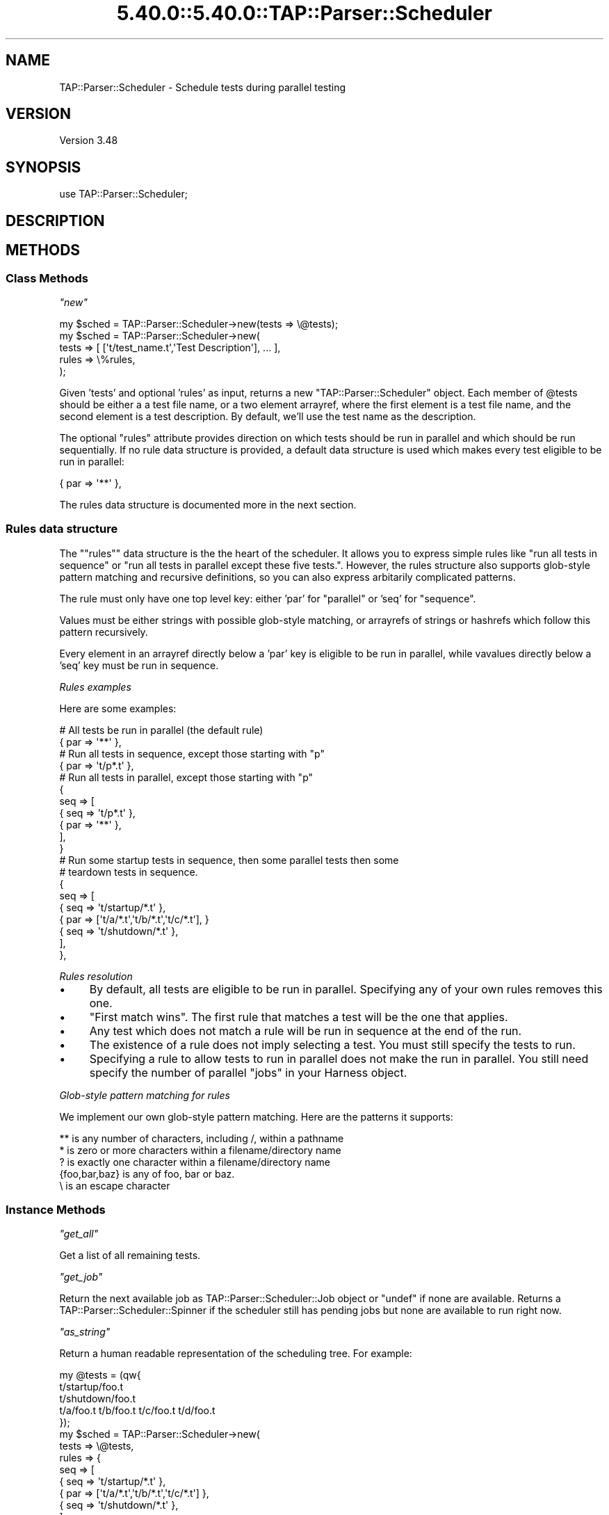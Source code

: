 .\" Automatically generated by Pod::Man 5.0102 (Pod::Simple 3.45)
.\"
.\" Standard preamble:
.\" ========================================================================
.de Sp \" Vertical space (when we can't use .PP)
.if t .sp .5v
.if n .sp
..
.de Vb \" Begin verbatim text
.ft CW
.nf
.ne \\$1
..
.de Ve \" End verbatim text
.ft R
.fi
..
.\" \*(C` and \*(C' are quotes in nroff, nothing in troff, for use with C<>.
.ie n \{\
.    ds C` ""
.    ds C' ""
'br\}
.el\{\
.    ds C`
.    ds C'
'br\}
.\"
.\" Escape single quotes in literal strings from groff's Unicode transform.
.ie \n(.g .ds Aq \(aq
.el       .ds Aq '
.\"
.\" If the F register is >0, we'll generate index entries on stderr for
.\" titles (.TH), headers (.SH), subsections (.SS), items (.Ip), and index
.\" entries marked with X<> in POD.  Of course, you'll have to process the
.\" output yourself in some meaningful fashion.
.\"
.\" Avoid warning from groff about undefined register 'F'.
.de IX
..
.nr rF 0
.if \n(.g .if rF .nr rF 1
.if (\n(rF:(\n(.g==0)) \{\
.    if \nF \{\
.        de IX
.        tm Index:\\$1\t\\n%\t"\\$2"
..
.        if !\nF==2 \{\
.            nr % 0
.            nr F 2
.        \}
.    \}
.\}
.rr rF
.\" ========================================================================
.\"
.IX Title "5.40.0::5.40.0::TAP::Parser::Scheduler 3"
.TH 5.40.0::5.40.0::TAP::Parser::Scheduler 3 2024-12-13 "perl v5.40.0" "Perl Programmers Reference Guide"
.\" For nroff, turn off justification.  Always turn off hyphenation; it makes
.\" way too many mistakes in technical documents.
.if n .ad l
.nh
.SH NAME
TAP::Parser::Scheduler \- Schedule tests during parallel testing
.SH VERSION
.IX Header "VERSION"
Version 3.48
.SH SYNOPSIS
.IX Header "SYNOPSIS"
.Vb 1
\&    use TAP::Parser::Scheduler;
.Ve
.SH DESCRIPTION
.IX Header "DESCRIPTION"
.SH METHODS
.IX Header "METHODS"
.SS "Class Methods"
.IX Subsection "Class Methods"
\fR\f(CI\*(C`new\*(C'\fR\fI\fR
.IX Subsection "new"
.PP
.Vb 5
\&    my $sched = TAP::Parser::Scheduler\->new(tests => \e@tests);
\&    my $sched = TAP::Parser::Scheduler\->new(
\&        tests => [ [\*(Aqt/test_name.t\*(Aq,\*(AqTest Description\*(Aq], ... ],
\&        rules => \e%rules,
\&    );
.Ve
.PP
Given 'tests' and optional 'rules' as input, returns a new
\&\f(CW\*(C`TAP::Parser::Scheduler\*(C'\fR object.  Each member of \f(CW@tests\fR should be either a
a test file name, or a two element arrayref, where the first element is a test
file name, and the second element is a test description. By default, we'll use
the test name as the description.
.PP
The optional \f(CW\*(C`rules\*(C'\fR attribute provides direction on which tests should be run
in parallel and which should be run sequentially. If no rule data structure is
provided, a default data structure is used which makes every test eligible to
be run in parallel:
.PP
.Vb 1
\&    { par => \*(Aq**\*(Aq },
.Ve
.PP
The rules data structure is documented more in the next section.
.SS "Rules data structure"
.IX Subsection "Rules data structure"
The "\f(CW\*(C`rules\*(C'\fR" data structure is the the heart of the scheduler. It allows you
to express simple rules like "run all tests in sequence" or "run all tests in
parallel except these five tests.". However, the rules structure also supports
glob-style pattern matching and recursive definitions, so you can also express
arbitarily complicated patterns.
.PP
The rule must only have one top level key: either 'par' for "parallel" or 'seq'
for "sequence".
.PP
Values must be either strings with possible glob-style matching, or arrayrefs
of strings or hashrefs which follow this pattern recursively.
.PP
Every element in an arrayref directly below a 'par' key is eligible to be run
in parallel, while vavalues directly below a 'seq' key must be run in sequence.
.PP
\fIRules examples\fR
.IX Subsection "Rules examples"
.PP
Here are some examples:
.PP
.Vb 2
\&    # All tests be run in parallel (the default rule)
\&    { par => \*(Aq**\*(Aq },
\&
\&    # Run all tests in sequence, except those starting with "p"
\&    { par => \*(Aqt/p*.t\*(Aq },
\&
\&    # Run all tests in parallel, except those starting with "p"
\&    {
\&        seq => [
\&                  { seq => \*(Aqt/p*.t\*(Aq },
\&                  { par => \*(Aq**\*(Aq     },
\&               ],
\&    }
\&
\&    # Run some  startup tests in sequence, then some parallel tests then some
\&    # teardown tests in sequence.
\&    {
\&        seq => [
\&            { seq => \*(Aqt/startup/*.t\*(Aq },
\&            { par => [\*(Aqt/a/*.t\*(Aq,\*(Aqt/b/*.t\*(Aq,\*(Aqt/c/*.t\*(Aq], }
\&            { seq => \*(Aqt/shutdown/*.t\*(Aq },
\&        ],
\&    },
.Ve
.PP
\fIRules resolution\fR
.IX Subsection "Rules resolution"
.IP \(bu 4
By default, all tests are eligible to be run in parallel. Specifying any of your own rules removes this one.
.IP \(bu 4
"First match wins". The first rule that matches a test will be the one that applies.
.IP \(bu 4
Any test which does not match a rule will be run in sequence at the end of the run.
.IP \(bu 4
The existence of a rule does not imply selecting a test. You must still specify the tests to run.
.IP \(bu 4
Specifying a rule to allow tests to run in parallel does not make the run in parallel. You still need specify the number of parallel \f(CW\*(C`jobs\*(C'\fR in your Harness object.
.PP
\fIGlob-style pattern matching for rules\fR
.IX Subsection "Glob-style pattern matching for rules"
.PP
We implement our own glob-style pattern matching. Here are the patterns it supports:
.PP
.Vb 5
\&    ** is any number of characters, including /, within a pathname
\&    * is zero or more characters within a filename/directory name
\&    ? is exactly one character within a filename/directory name
\&    {foo,bar,baz} is any of foo, bar or baz.
\&    \e is an escape character
.Ve
.SS "Instance Methods"
.IX Subsection "Instance Methods"
\fR\f(CI\*(C`get_all\*(C'\fR\fI\fR
.IX Subsection "get_all"
.PP
Get a list of all remaining tests.
.PP
\fR\f(CI\*(C`get_job\*(C'\fR\fI\fR
.IX Subsection "get_job"
.PP
Return the next available job as TAP::Parser::Scheduler::Job object or
\&\f(CW\*(C`undef\*(C'\fR if none are available. Returns a TAP::Parser::Scheduler::Spinner if
the scheduler still has pending jobs but none are available to run right now.
.PP
\fR\f(CI\*(C`as_string\*(C'\fR\fI\fR
.IX Subsection "as_string"
.PP
Return a human readable representation of the scheduling tree.
For example:
.PP
.Vb 3
\&    my @tests = (qw{
\&        t/startup/foo.t 
\&        t/shutdown/foo.t
\&    
\&        t/a/foo.t t/b/foo.t t/c/foo.t t/d/foo.t
\&    });
\&    my $sched = TAP::Parser::Scheduler\->new(
\&        tests => \e@tests,
\&        rules => {
\&            seq => [
\&                { seq => \*(Aqt/startup/*.t\*(Aq },
\&                { par => [\*(Aqt/a/*.t\*(Aq,\*(Aqt/b/*.t\*(Aq,\*(Aqt/c/*.t\*(Aq] },
\&                { seq => \*(Aqt/shutdown/*.t\*(Aq },
\&            ],
\&        },
\&    );
.Ve
.PP
Produces:
.PP
.Vb 10
\&    par:
\&      seq:
\&        par:
\&          seq:
\&            par:
\&              seq:
\&                \*(Aqt/startup/foo.t\*(Aq
\&            par:
\&              seq:
\&                \*(Aqt/a/foo.t\*(Aq
\&              seq:
\&                \*(Aqt/b/foo.t\*(Aq
\&              seq:
\&                \*(Aqt/c/foo.t\*(Aq
\&            par:
\&              seq:
\&                \*(Aqt/shutdown/foo.t\*(Aq
\&        \*(Aqt/d/foo.t\*(Aq
.Ve
